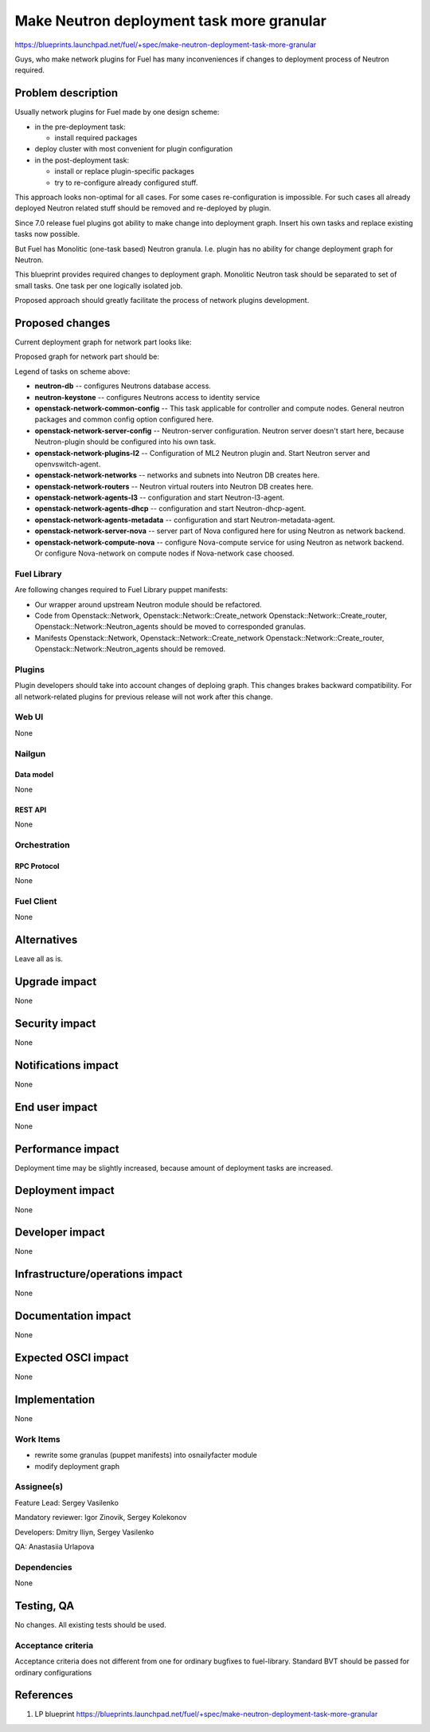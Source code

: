 ..
 This work is licensed under a Creative Commons Attribution 3.0 Unported
 License.

 http://creativecommons.org/licenses/by/3.0/legalcode

==========================================
Make Neutron deployment task more granular
==========================================

https://blueprints.launchpad.net/fuel/+spec/make-neutron-deployment-task-more-granular

Guys, who make network plugins for Fuel has many inconveniences if changes to
deployment process of Neutron required.

--------------------
Problem description
--------------------

Usually network plugins for Fuel made by one design scheme:

* in the pre-deployment task:

  * install required packages

* deploy cluster with most convenient for plugin configuration
* in the post-deployment task:

  * install or replace plugin-specific packages
  * try to re-configure already configured stuff.

This approach looks non-optimal for all cases. For some cases re-configuration
is impossible. For such cases all already deployed Neutron related stuff should
be removed and re-deployed by plugin.

Since 7.0 release fuel plugins got ability to make change into deployment
graph. Insert his own tasks and replace existing tasks now possible.

But Fuel has Monolitic (one-task based) Neutron granula. I.e. plugin has no
ability for change deployment graph for Neutron.

This blueprint provides required changes to deployment graph. Monolitic Neutron
task should be separated to set of small tasks.
One task per one logically isolated job.

Proposed approach should greatly facilitate the process of network plugins
development.


----------------
Proposed changes
----------------

Current deployment graph for network part looks like:

.. image:: ../../images/8.0/neutron-deployment/Neu_old_graph.svg
   :width: 70 %
   :align: center

Proposed graph for network part should be:

.. image:: ../../images/8.0/neutron-deployment/Neu_new_graph.svg
   :width: 70 %
   :align: center

Legend of tasks on scheme above:

* **neutron-db** -- configures Neutrons database access.
* **neutron-keystone** -- configures Neutrons access to identity service
* **openstack-network-common-config** -- This task applicable for controller
  and compute nodes. General neutron packages and common config option
  configured here.
* **openstack-network-server-config** -- Neutron-server configuration.
  Neutron server doesn't start here, because Neutron-plugin should be
  configured into his own task.
* **openstack-network-plugins-l2** -- Configuration of ML2 Neutron plugin and.
  Start Neutron server and openvswitch-agent.
* **openstack-network-networks** -- networks and subnets into Neutron DB
  creates here.
* **openstack-network-routers** -- Neutron virtual routers into Neutron DB
  creates here.
* **openstack-network-agents-l3** -- configuration and start Neutron-l3-agent.
* **openstack-network-agents-dhcp** -- configuration and start
  Neutron-dhcp-agent.
* **openstack-network-agents-metadata** -- configuration and start
  Neutron-metadata-agent.
* **openstack-network-server-nova** -- server part of Nova configured here for
  using Neutron as network backend.
* **openstack-network-compute-nova** -- configure Nova-compute service for
  using Neutron as network backend. Or configure Nova-network on compute nodes
  if Nova-network case choosed.

Fuel Library
============

Are following changes required to Fuel Library puppet manifests:

* Our wrapper around upstream Neutron module should be refactored.
* Code from Openstack::Network, Openstack::Network::Create_network
  Openstack::Network::Create_router, Openstack::Network::Neutron_agents
  should be moved to corresponded granulas.
* Manifests Openstack::Network, Openstack::Network::Create_network
  Openstack::Network::Create_router, Openstack::Network::Neutron_agents
  should be removed.

Plugins
=======

Plugin developers should take into account changes of deploing graph. This
changes brakes backward compatibility. For all network-related plugins
for previous release will not work after this change.


Web UI
======
None

Nailgun
=======

Data model
----------
None

REST API
--------
None


Orchestration
=============

RPC Protocol
------------
None

Fuel Client
===========
None


------------
Alternatives
------------

Leave all as is.


--------------
Upgrade impact
--------------

None

---------------
Security impact
---------------

None


--------------------
Notifications impact
--------------------

None


---------------
End user impact
---------------

None


------------------
Performance impact
------------------

Deployment time may be slightly increased, because amount of deployment tasks
are increased.


-----------------
Deployment impact
-----------------

None


----------------
Developer impact
----------------

None


--------------------------------
Infrastructure/operations impact
--------------------------------

None


--------------------
Documentation impact
--------------------

None


--------------------
Expected OSCI impact
--------------------

None


--------------
Implementation
--------------

None


Work Items
==========

* rewrite some granulas (puppet manifests) into osnailyfacter module
* modify deployment graph

Assignee(s)
===========

Feature Lead: Sergey Vasilenko

Mandatory reviewer: Igor Zinovik, Sergey Kolekonov

Developers: Dmitry Iliyn, Sergey Vasilenko

QA: Anastasiia Urlapova


Dependencies
============

None


------------
Testing, QA
------------

No changes. All existing tests should be used.


Acceptance criteria
===================

Acceptance criteria does not different from one for ordinary bugfixes to
fuel-library. Standard BVT should be passed for ordinary configurations


----------
References
----------

1. LP blueprint https://blueprints.launchpad.net/fuel/+spec/make-neutron-deployment-task-more-granular


